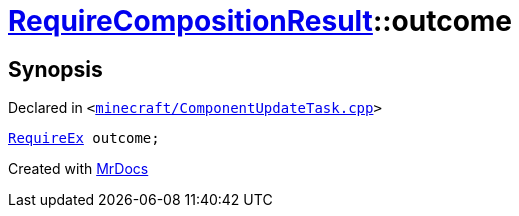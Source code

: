 [#00namespace-RequireCompositionResult-outcome]
= xref:00namespace/RequireCompositionResult.adoc[RequireCompositionResult]::outcome
:relfileprefix: ../../
:mrdocs:


== Synopsis

Declared in `&lt;https://github.com/PrismLauncher/PrismLauncher/blob/develop/launcher/minecraft/ComponentUpdateTask.cpp#L223[minecraft&sol;ComponentUpdateTask&period;cpp]&gt;`

[source,cpp,subs="verbatim,replacements,macros,-callouts"]
----
xref:00namespace/RequireEx.adoc[RequireEx] outcome;
----



[.small]#Created with https://www.mrdocs.com[MrDocs]#
